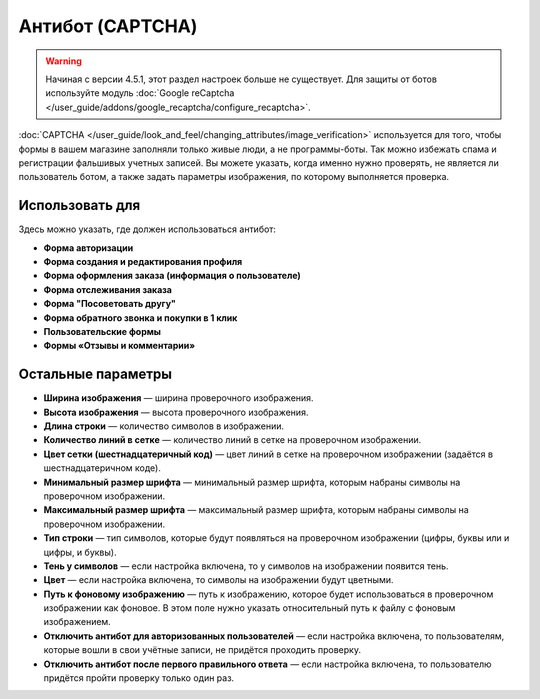 *****************
Антибот (CAPTCHA)
*****************

.. warning::

    Начиная с версии 4.5.1, этот раздел настроек больше не существует. Для защиты от ботов используйте модуль :doc:`Google reCaptcha </user_guide/addons/google_recaptcha/configure_recaptcha>`.

:doc:`CAPTCHA </user_guide/look_and_feel/changing_attributes/image_verification>` используется для того, чтобы формы в вашем магазине заполняли только живые люди, а не программы-боты. Так можно избежать спама и регистрации фальшивых учетных записей. Вы можете указать, когда именно нужно проверять, не является ли пользователь ботом, а также задать параметры изображения, по которому выполняется проверка.

================
Использовать для
================

Здесь можно указать, где должен использоваться антибот:

* **Форма авторизации**

* **Форма создания и редактирования профиля**

* **Форма оформления заказа (информация о пользователе)**

* **Форма отслеживания заказа**

* **Форма "Посоветовать другу"**

* **Форма обратного звонка и покупки в 1 клик**

* **Пользовательские формы**

* **Формы «Отзывы и комментарии»**

===================
Остальные параметры
===================

* **Ширина изображения** — ширина проверочного изображения.

* **Высота изображения** — высота проверочного изображения.

* **Длина строки** — количество символов в изображении.

* **Количество линий в сетке** — количество линий в сетке на проверочном изображении.

* **Цвет сетки (шестнадцатеричный код)** — цвет линий в сетке на проверочном изображении (задаётся в шестнадцатеричном коде).

* **Минимальный размер шрифта** — минимальный размер шрифта, которым набраны символы на проверочном изображении.

* **Максимальный размер шрифта** — максимальный размер шрифта, которым набраны символы на проверочном изображении.

* **Тип строки** — тип символов, которые будут появляться на проверочном изображении (цифры, буквы или и цифры, и буквы).

* **Тень у символов** — если настройка включена, то у символов на изображении появится тень.

* **Цвет** — если настройка включена, то символы на изображении будут цветными.

* **Путь к фоновому изображению** — путь к изображению, которое будет использоваться в проверочном изображении как фоновое. В этом поле нужно указать относительный путь к файлу с фоновым изображением.

* **Отключить антибот для авторизованных пользователей** — если настройка включена, то пользователям, которые вошли в свои учётные записи, не придётся проходить проверку.

* **Отключить антибот после первого правильного ответа** — если настройка включена, то пользователю придётся пройти проверку только один раз.
